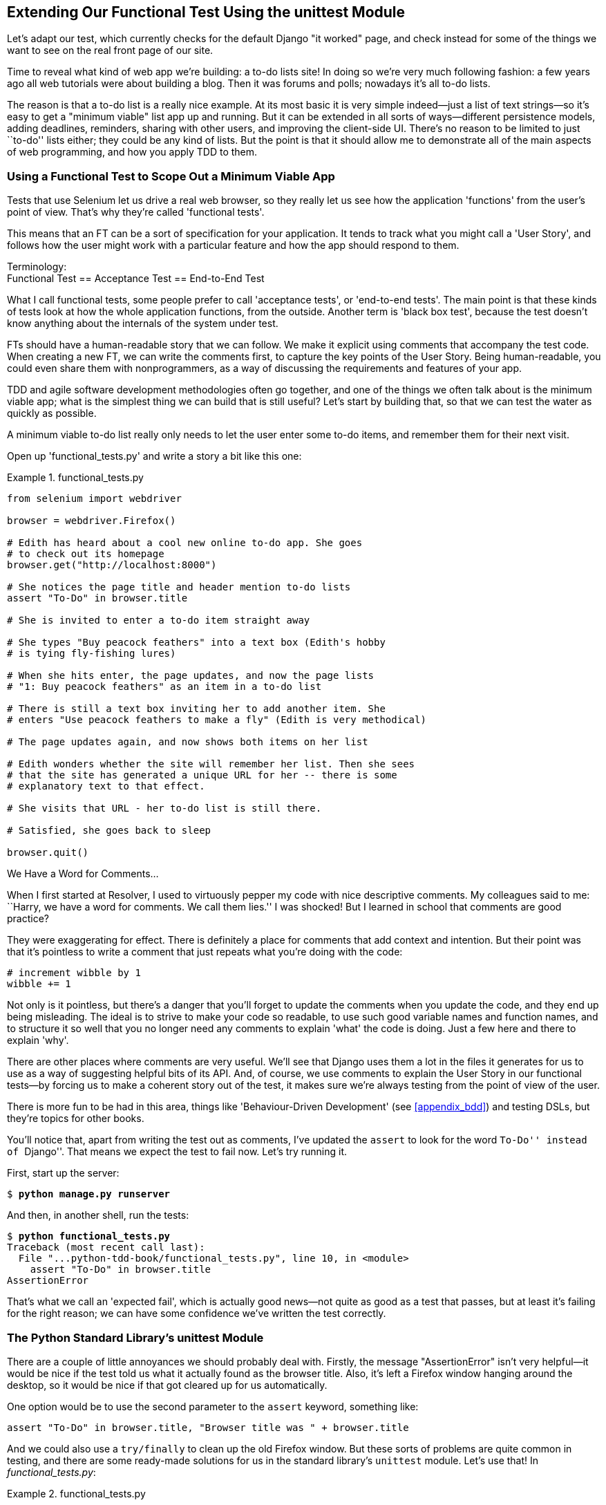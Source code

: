 [[chapter_02_unittest]]
Extending Our Functional Test Using [keep-together]#the unittest Module#
------------------------------------------------------------------------


((("functional tests (FTs)", "using unittest module", id="FTunittest02")))((("unittest module", "basic functional test creation", id="UTMbasic02")))Let's
adapt our test, which currently checks for the default Django 
"it worked" page, and check instead for some of the things we want to see on
the real front page of our site.

Time to reveal what kind of web app we're building: a to-do lists site!  In
doing so we're very much following fashion: a few years ago all web tutorials
were about building a blog.  Then it was forums and polls; nowadays it's all
to-do lists.

The reason is that a to-do list is a really nice example. At its most basic
it is very simple indeed--just a list of text strings--so it's easy to
get a "minimum viable" list app up and running.  But it can be extended in all
sorts of ways--different persistence models, adding deadlines, reminders,
sharing with other users, and improving the client-side UI. There's no reason
to be limited to just ``to-do'' lists either; they could be any kind of lists.
But the point is that it should allow me to demonstrate all of the main aspects
of web programming, and how you apply TDD to them.


[role="pagebreak-before"]
Using a Functional Test to Scope Out a Minimum [keep-together]#Viable App#
~~~~~~~~~~~~~~~~~~~~~~~~~~~~~~~~~~~~~~~~~~~~~~~~~~~~~~~~~~~~~~~~~~~~~~~~~~


Tests that use Selenium let us drive a real web browser, so they really let
us see how the application 'functions' from the user's point of view. That's
why they're called 'functional tests'. 

((("user stories")))This
means that an FT can be a sort of specification for your application. It
tends to track what you might call a 'User Story', and follows how the
user might work with a particular feature and how the app should respond to
them.


.Terminology: pass:[<br/>]Functional Test == Acceptance Test == End-to-End Test
*******************************************************************************************

((("acceptance tests", seealso="functional tests")))((("end-to-end tests", see="functional tests")))((("black box tests", see="functional tests")))What
I call functional tests, some people prefer to call 'acceptance tests', or
'end-to-end tests'. The main point is that these kinds of tests look
at how the whole application functions, from the outside.  Another term is
'black box test', because the test doesn't know anything about the internals
of the system under test.
*******************************************************************************************

FTs should have a human-readable story that we can follow. We make it explicit
using comments that accompany the test code.  When creating a new FT,
we can write the comments first, to capture the key points of the User Story.
Being human-readable, you could even share them with nonprogrammers, as a way
of discussing the requirements and features of your app.

TDD and agile software development methodologies often go together, and one
of the things we often talk about is the minimum viable app; what is the
simplest thing we can build that is still useful?  Let's start by building
that, so that we can test the water as quickly as possible.

A minimum viable to-do list really only needs to let the user enter some
to-do items, and remember them for their next visit.

Open up 'functional_tests.py' and write a story a bit like this one:


[role="sourcecode"]
.functional_tests.py
====
[source,python]
----
from selenium import webdriver

browser = webdriver.Firefox()

# Edith has heard about a cool new online to-do app. She goes
# to check out its homepage
browser.get("http://localhost:8000")

# She notices the page title and header mention to-do lists
assert "To-Do" in browser.title

# She is invited to enter a to-do item straight away

# She types "Buy peacock feathers" into a text box (Edith's hobby
# is tying fly-fishing lures)

# When she hits enter, the page updates, and now the page lists
# "1: Buy peacock feathers" as an item in a to-do list

# There is still a text box inviting her to add another item. She
# enters "Use peacock feathers to make a fly" (Edith is very methodical)

# The page updates again, and now shows both items on her list

# Edith wonders whether the site will remember her list. Then she sees
# that the site has generated a unique URL for her -- there is some
# explanatory text to that effect.

# She visits that URL - her to-do list is still there.

# Satisfied, she goes back to sleep

browser.quit()
----
====

.We Have a Word for Comments...
*******************************************************************************

When I first started at Resolver, I used to virtuously pepper my code with nice
descriptive comments.  My colleagues said to me: ``Harry, we have a word for
comments. We call them lies.'' I was shocked! But I learned in school that
comments are good practice? 

They were exaggerating for effect. There is definitely a place for comments
that add context and intention.  But their point was that it's pointless to
write a comment that just repeats what you're doing with the code:

[role="skipme"]
[source,python]
----
# increment wibble by 1
wibble += 1
----

Not only is it pointless, but there's a danger that you'll forget to update the
comments when you update the code, and they end up being misleading. The ideal
is to strive to make your code so readable, to use such good variable names and
function names, and to structure it so well that you no longer need any comments to
explain 'what' the code is doing.  Just a few here and there to explain 'why'.

There are other places where comments are very useful. We'll see that Django
uses them a lot in the files it generates for us to use as a way of suggesting
helpful bits of its API. And, of course, we use comments to explain the User
Story in our functional tests--by forcing us to make a coherent story out
of the test, it makes sure we're always testing from the point of view of the
user.

There is more fun to be had in this area, things like
'Behaviour-Driven Development' (see <<appendix_bdd>>) and testing DSLs, but
they're topics for other books.
*******************************************************************************

You'll notice that, apart from writing the test out as comments, I've
updated the `assert` to look for the word ``To-Do'' instead of ``Django''.
That means we expect the test to fail now.  Let's try running it.

First, start up the server:


[subs="specialcharacters,quotes"]
----
$ *python manage.py runserver*
----

And then, in another shell, run the tests:


[subs="specialcharacters,macros"]
----
$ pass:quotes[*python functional_tests.py*]
Traceback (most recent call last):
  File "...python-tdd-book/functional_tests.py", line 10, in <module>
    assert "To-Do" in browser.title
AssertionError
----


((("expected failures")))That's
what we call an 'expected fail', which is actually good news—not
quite as good as a test that passes, but at least it's failing for the right
reason; we can have some confidence we've written the test correctly.



The Python Standard Library's unittest Module
~~~~~~~~~~~~~~~~~~~~~~~~~~~~~~~~~~~~~~~~~~~~~


There are a couple of little annoyances we should probably deal with.
Firstly, the message "AssertionError" isn't very helpful--it would be nice
if the test told us what it actually found as the browser title.  Also, it's
left a Firefox window hanging around the desktop, so it would be nice if that
got cleared up for us automatically.

One option would be to use the second parameter to the `assert` keyword,
something like:

[role="skipme"]
[source,python]
----
assert "To-Do" in browser.title, "Browser title was " + browser.title
----

And we could also use a `try/finally` to clean up the old Firefox window. But
these sorts of problems are quite common in testing, and there are some
ready-made [keep-together]#solutions# for us in the standard library's `unittest` module. Let's
use that!  In [keep-together]#_functional_tests.py_#:

[role="sourcecode"]
.functional_tests.py
====
[source,python]
----
from selenium import webdriver
import unittest


class NewVisitorTest(unittest.TestCase):  # <1>
    def setUp(self):  # <3>
        self.browser = webdriver.Firefox()

    def tearDown(self):  # <3>
        self.browser.quit()

    def test_can_start_a_list_and_retrieve_it_later(self):  # <2>
        # Edith has heard about a cool new online to-do app. She goes
        # to check out its homepage
        self.browser.get("http://localhost:8000")

        # She notices the page title and header mention to-do lists
        self.assertIn("To-Do", self.browser.title)  # <4>
        self.fail("Finish the test!")  # <5>

        # She is invited to enter a to-do item straight away
        [...rest of comments as before]


if __name__ == "__main__":  # <6>
    unittest.main()
----
====

You'll probably notice a few things here:

<1> Tests are organised into classes, which inherit from `unittest.TestCase`.

<2> The main body of the test is in a method called 
    pass:[<code>test_can_start_&#x200b;a_list_and_retrieve_it_later</code>]. Any method
    whose name starts with `test` is a test method, and will be run by the
    test runner. You can have more than one `test_` method per class. Nice
    descriptive names for our test methods are a good idea too.
    

<3> `setUp` and `tearDown` are special methods which get
    run before and after each test.  I'm using them to start and stop our
    browser--note that they're a bit like a `try/finally`, in that `tearDown` will
    run even if there's an error during the test 
    itself.footnote:[The only exception is if you have an exception inside
    `setUp`, then `tearDown` doesn't run.]
    No more Firefox windows left lying around!

<4> We use `self.assertIn` instead of just `assert` to make our test
    assertions. `unittest` provides lots of helper functions like this to make
    test assertions, like `assertEqual`, `assertTrue`, `assertFalse`, and so
    on. You can find more in the 
    http://docs.python.org/3/library/unittest.html[`unittest` documentation].

<5> `self.fail` just fails no matter what, producing the error message given.
    I'm using it as a reminder to finish the test.

<6> Finally, we have the `if __name__ == '__main__'` clause (if you've not seen it
    before, that's how a Python script checks if it's been executed from the
    command line, rather than just imported by another script). We call
    `unittest.main()`, which launches the `unittest` test runner, which will
    automatically find test classes and methods in the file and run them.
    


NOTE: If you've read the Django testing documentation, you might have seen 
something called `LiveServerTestCase`, and are wondering whether we should 
use it now. Full points to you for reading the friendly manual!
`LiveServerTestCase` is a bit too complicated for now, but I promise I'll 
use it in a later chapter...

Let's try it!

[subs="specialcharacters,macros"]
----
$ pass:quotes[*python functional_tests.py*]
F
======================================================================
FAIL: test_can_start_a_list_and_retrieve_it_later
(__main__.NewVisitorTest.test_can_start_a_list_and_retrieve_it_later)
 ---------------------------------------------------------------------
Traceback (most recent call last):
  File "...python-tdd-book/functional_tests.py", line 18, in
test_can_start_a_list_and_retrieve_it_later
    self.assertIn("To-Do", self.browser.title)
AssertionError: 'To-Do' not found in 'The install worked successfully!
Congratulations!'

 ---------------------------------------------------------------------
Ran 1 test in 1.747s

FAILED (failures=1)
----

That's a bit nicer, isn't it? It tidied up our Firefox window, it gives us a
nicely formatted report of how many tests were run and how many failed, and
the `assertIn` has given us a helpful error message with useful debugging info.
Bonzer!



Commit
~~~~~~


((("Git", "commits")))This
is a good point to do a commit; it's a nicely self-contained change. We've
expanded our functional test to include comments that describe the task we're
setting ourselves, our minimum viable to-do list. We've also rewritten it to
use the Python `unittest` module and its various testing helper functions.

Do a **`git status`**&mdash;that should assure you that the only file that has
changed is 'functional_tests.py'.  Then do a **`git diff`**, which shows you the
difference between the last commit and what's currently on disk. That should
tell you that 'functional_tests.py' has changed quite substantially:



[subs="specialcharacters,macros"]
----
$ pass:quotes[*git diff*]
diff --git a/functional_tests.py b/functional_tests.py
index d333591..b0f22dc 100644
--- a/functional_tests.py
+++ b/functional_tests.py
@@ -1,6 +1,45 @@
 from selenium import webdriver
+import unittest

-browser = webdriver.Firefox()
-browser.get("http://localhost:8000")
+class NewVisitorTest(unittest.TestCase):

-assert "Django" in browser.title
+    def setUp(self):
+        self.browser = webdriver.Firefox()
+
+    def tearDown(self):
+        self.browser.quit()
[...]
----

Now let's do a:

[subs="specialcharacters,quotes"]
----
$ *git commit -a*
----

The `-a` means ``automatically add any changes to tracked files'' (i.e., any
files that we've committed before). It won't add any brand new files (you have
to explicitly `git add` them yourself), but often, as in this case, there aren't
any new files, so it's a useful shortcut.

When the editor pops up, add a descriptive commit message, like ``First FT
specced out in comments, and now uses unittest.''

Now we're in an excellent position to start writing some real code for our 
lists app.  Read on!((("", startref="FTunittest02")))((("", startref="UTMbasic02")))



[role="pagebreak-before less_space"]
.Useful TDD Concepts
*******************************************************************************
User Story::
    ((("Test-Driven Development (TDD)", "concepts", "user stories")))((("user stories")))A
    description of how the application will work from the point of view
    of the user.  Used to structure a functional test.

Expected failure::
    ((("Test-Driven Development (TDD)", "concepts", "expected failures")))((("expected failures")))When
    a test fails in the way that we expected it to.

*******************************************************************************

